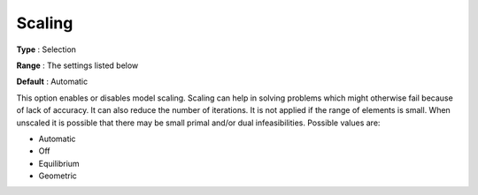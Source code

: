.. _CBC_General_-_Scaling:


Scaling
=======



**Type** :	Selection	

**Range** :	The settings listed below	

**Default** :	Automatic



This option enables or disables model scaling. Scaling can help in solving problems which might otherwise fail because of lack of accuracy. It can also reduce the number of iterations. It is not applied if the range of elements is small. When unscaled it is possible that there may be small primal and/or dual infeasibilities. Possible values are:



*	Automatic
*	Off
*	Equilibrium
*	Geometric



